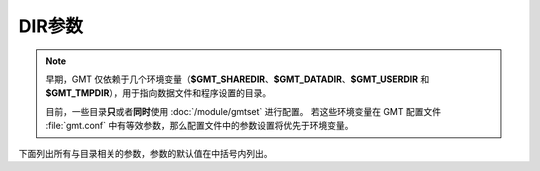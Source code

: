 DIR参数
=======

.. note::

   早期，GMT 仅依赖于几个环境变量（\ **$GMT_SHAREDIR**\ 、\ **$GMT_DATADIR**\ 、\ 
   **$GMT_USERDIR** 和 **$GMT_TMPDIR**\ ），用于指向数据文件和程序设置的目录。

   目前，一些目录\ **只**\ 或者\ **同时**\ 使用 :doc:`/module/gmtset` 进行配置。 
   若这些环境变量在 GMT 配置文件 :file:`gmt.conf` 中有等效参数，那么配置文件中的参数设置将优先于环境变量。

下面列出所有与目录相关的参数，参数的默认值在中括号内列出。

.. glossary::

    **DIR_CACHE**
        从 GMT 服务器下载的临时文件（以 **@** 开头，如 :file:`@hotspots.txt`\ ）的存储目录 [:file:`~/.gmt/cache`]

    **DIR_DATA**
        数据文件的存放目录，默认值为空。覆盖环境变量 **$GMT_DATADIR** 的值。

        GMT 在命令中遇到文件名时，首先在当前目录下寻找该文件。
        若找不到，则会到参数 **DIR_DATA** 指定的目录中寻找。
        若依然找不到，则到环境变量 **$GMT_DATADIR** 指定的目录中寻找。

    **DIR_DCW**
        :doc:`DCW数据 </dataset/dcw/index>` 所在路径，默认值为空。GMT 会自动猜测合理的路径值。

    **DIR_GSHHG**
        :doc:`GSHHG 数据 </dataset/gshhg>` 所在路径。若该参数为空，则路径默认为 **$GMT_SHAREDIR**\ /coast 目录。
